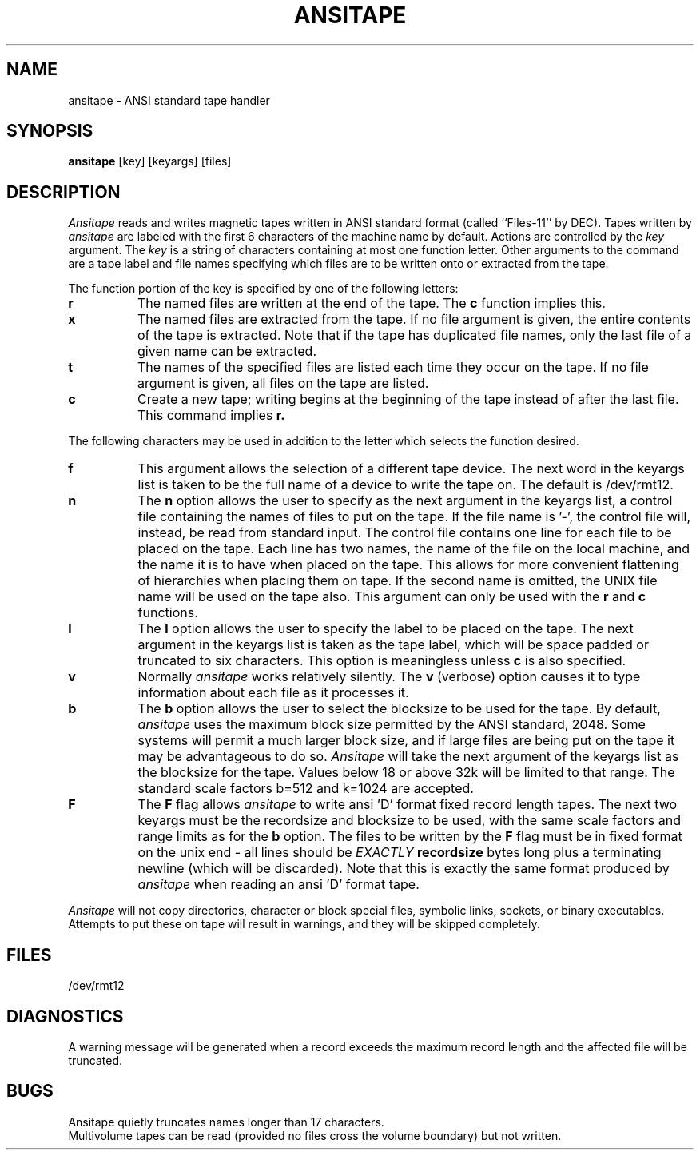 .TH ANSITAPE LOCAL "4/10/85 UCB Local"
.SH NAME
ansitape \- ANSI standard tape handler
.SH SYNOPSIS
.B ansitape
[key] [keyargs] [files]
.SH DESCRIPTION
.I Ansitape
reads and writes magnetic tapes written in
ANSI standard format
(called ``Files-11'' by DEC).
Tapes written by
.I ansitape
are labeled with the first 6 characters of the machine name by default.
Actions are controlled by the
.I key
argument.
The
.I key
is a string of characters containing at
most one function letter.
Other arguments to the command are
a tape label and file names specifying which files are
to be written onto or extracted from the tape.
.PP
The function portion of the key is
specified by one of the following letters:
.TP 8
.B r
The named files are written at the end of the tape.
The
.B c
function implies this.
.TP 8
.B x
The named files are extracted from the tape.
If no file argument is given,
the entire contents of the tape is extracted.
Note that if the tape has duplicated file names,
only the last file of a given name can
be extracted.
.TP 8
.B t
The names of the specified files are listed
each time they occur on the tape.
If no file argument is given,
all files on the tape are listed.
.TP 8
.B c
Create a new tape; writing begins at the
beginning of the tape instead of after
the last file.
This command implies
.B r.
.PP
The following characters may be used in
addition to the letter which selects
the function desired.
.TP 8
.B f
This argument allows the selection of a different tape
device.  
The next word in the keyargs list is taken to be
the full name of a device to write the tape on.
The default is /dev/rmt12.
.TP 8
.B n
The
.B n
option allows the user to specify as the next argument in the keyargs list,
a control file 
containing the names of files to put on the tape.  
If the file name is '-', the control file will, instead, be read
from standard input.
The control file contains one line for each file
to be placed on the tape.
Each line has two names, the name of the file on
the local machine, and the name it is to have when
placed on the tape.  This allows for more convenient
flattening of hierarchies when placing them on tape.
If the second name is omitted, the UNIX file name will be
used on the tape also.
This argument can only be used with the 
.B r 
and 
.B c
functions.
.TP 8
.B l
The 
.B l
option allows the user to specify the label to be placed on the tape. 
The next argument in the keyargs list is taken as the tape label, which
will be space padded or truncated to six characters.
This option is meaningless unless 
.B c
is also specified.
.TP 8
.B v
Normally
.I ansitape
works relatively silently.
The
.B v
(verbose) option causes it to type 
information about each file as it processes it.
.TP 8
.B b
The
.B b
option allows the user to select the blocksize to be used for the
tape.
By default,
.I ansitape
uses the maximum block size permitted by the ANSI standard, 2048.
Some systems will permit a much larger block size, and if large
files are being put on the tape it may be advantageous to do so.
.I Ansitape
will take the next argument of the keyargs list as the blocksize for the tape.
Values below 18 or above 32k will be limited to that range.
The standard scale factors b=512 and k=1024 are accepted.
.TP 8
.B F
The 
.B F
flag allows
.I ansitape
to write ansi 'D' format fixed record length tapes.
The next two keyargs must be the recordsize and blocksize to be used,
with the same scale factors and range limits as for the
.B b
option.
The files to be written by the
.B F
flag must be in fixed format on the unix end - all lines should be
.I EXACTLY
.B recordsize
bytes long plus a terminating newline (which will be discarded).
Note that this is exactly the same format produced by
.I ansitape
when reading an ansi 'D' format tape.
.PP
.I Ansitape
will not copy directories, character or block special files,
symbolic links, sockets, or binary executables.  
Attempts to put these on tape will result in warnings, and they will
be skipped completely.
.SH FILES
/dev/rmt12
.br
.SH DIAGNOSTICS
A warning message will be generated when a record exceeds the maximum record
length and the affected file will be truncated.
.br
.SH BUGS
Ansitape quietly truncates names longer than 17 characters.
.br
Multivolume tapes can be read (provided no files cross the
volume boundary) but not written.
.br
